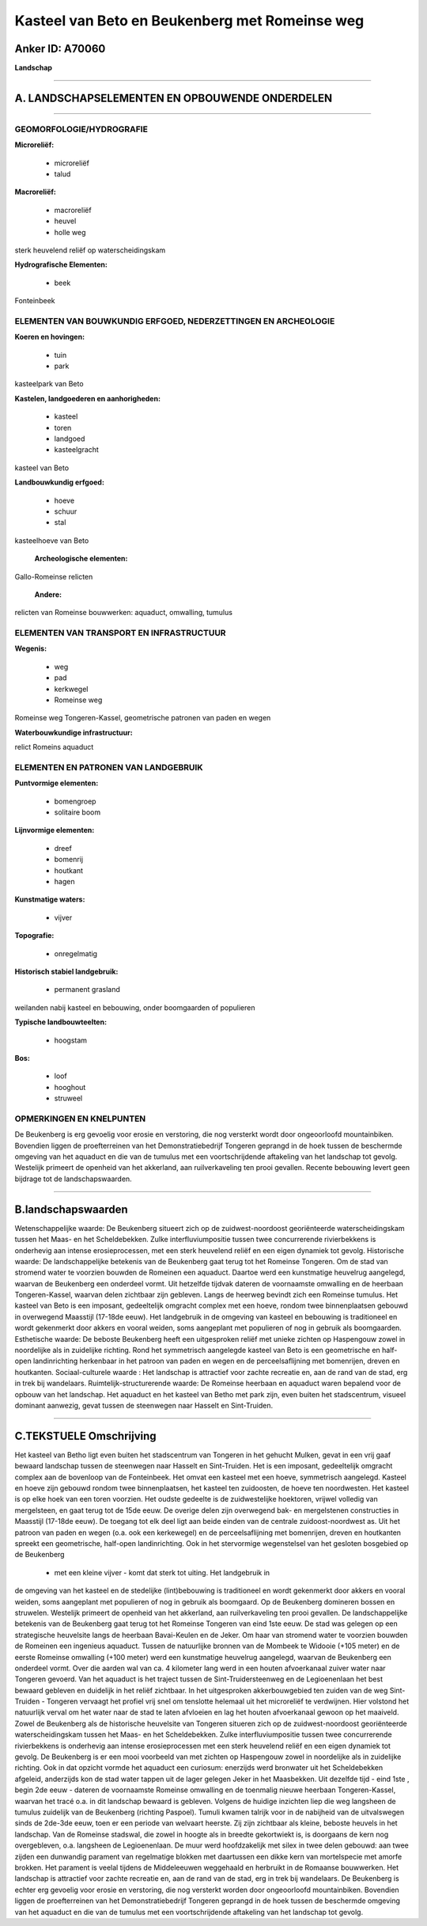 Kasteel van Beto en Beukenberg met Romeinse weg
===============================================

Anker ID: A70060
----------------

**Landschap**

--------------

A. LANDSCHAPSELEMENTEN EN OPBOUWENDE ONDERDELEN
-----------------------------------------------

--------------

GEOMORFOLOGIE/HYDROGRAFIE
~~~~~~~~~~~~~~~~~~~~~~~~~

**Microreliëf:**

 * microreliëf
 * talud


**Macroreliëf:**

 * macroreliëf
 * heuvel
 * holle weg

sterk heuvelend reliëf op waterscheidingskam

**Hydrografische Elementen:**

 * beek


Fonteinbeek

ELEMENTEN VAN BOUWKUNDIG ERFGOED, NEDERZETTINGEN EN ARCHEOLOGIE
~~~~~~~~~~~~~~~~~~~~~~~~~~~~~~~~~~~~~~~~~~~~~~~~~~~~~~~~~~~~~~~

**Koeren en hovingen:**

 * tuin
 * park


kasteelpark van Beto

**Kastelen, landgoederen en aanhorigheden:**

 * kasteel
 * toren
 * landgoed
 * kasteelgracht


kasteel van Beto

**Landbouwkundig erfgoed:**

 * hoeve
 * schuur
 * stal


kasteelhoeve van Beto

 **Archeologische elementen:**
Gallo-Romeinse relicten

 **Andere:**
relicten van Romeinse bouwwerken: aquaduct, omwalling, tumulus

ELEMENTEN VAN TRANSPORT EN INFRASTRUCTUUR
~~~~~~~~~~~~~~~~~~~~~~~~~~~~~~~~~~~~~~~~~

**Wegenis:**

 * weg
 * pad
 * kerkwegel
 * Romeinse weg


Romeinse weg Tongeren-Kassel, geometrische patronen van paden en
wegen

**Waterbouwkundige infrastructuur:**


relict Romeins aquaduct

ELEMENTEN EN PATRONEN VAN LANDGEBRUIK
~~~~~~~~~~~~~~~~~~~~~~~~~~~~~~~~~~~~~

**Puntvormige elementen:**

 * bomengroep
 * solitaire boom


**Lijnvormige elementen:**

 * dreef
 * bomenrij
 * houtkant
 * hagen

**Kunstmatige waters:**

 * vijver


**Topografie:**

 * onregelmatig


**Historisch stabiel landgebruik:**

 * permanent grasland


weilanden nabij kasteel en bebouwing, onder boomgaarden of populieren

**Typische landbouwteelten:**

 * hoogstam


**Bos:**

 * loof
 * hooghout
 * struweel



OPMERKINGEN EN KNELPUNTEN
~~~~~~~~~~~~~~~~~~~~~~~~~

De Beukenberg is erg gevoelig voor erosie en verstoring, die nog
versterkt wordt door ongeoorloofd mountainbiken. Bovendien liggen de
proefterreinen van het Demonstratiebedrijf Tongeren geprangd in de hoek
tussen de beschermde omgeving van het aquaduct en die van de tumulus met
een voortschrijdende aftakeling van het landschap tot gevolg. Westelijk
primeert de openheid van het akkerland, aan ruilverkaveling ten prooi
gevallen. Recente bebouwing levert geen bijdrage tot de
landschapswaarden.

--------------

B.landschapswaarden
-------------------

Wetenschappelijke waarde:
De Beukenberg situeert zich op de zuidwest-noordoost georiënteerde
waterscheidingskam tussen het Maas- en het Scheldebekken. Zulke
interfluviumpositie tussen twee concurrerende rivierbekkens is
onderhevig aan intense erosieprocessen, met een sterk heuvelend reliëf
en een eigen dynamiek tot gevolg.
Historische waarde:
De landschappelijke betekenis van de Beukenberg gaat terug tot het
Romeinse Tongeren. Om de stad van stromend water te voorzien bouwden de
Romeinen een aquaduct. Daartoe werd een kunstmatige heuvelrug aangelegd,
waarvan de Beukenberg een onderdeel vormt. Uit hetzelfde tijdvak dateren
de voornaamste omwalling en de heerbaan Tongeren-Kassel, waarvan delen
zichtbaar zijn gebleven. Langs de heerweg bevindt zich een Romeinse
tumulus. Het kasteel van Beto is een imposant, gedeeltelijk omgracht
complex met een hoeve, rondom twee binnenplaatsen gebouwd in overwegend
Maasstijl (17-18de eeuw). Het landgebruik in de omgeving van kasteel en
bebouwing is traditioneel en wordt gekenmerkt door akkers en vooral
weiden, soms aangeplant met populieren of nog in gebruik als
boomgaarden.
Esthetische waarde: De beboste Beukenberg heeft een uitgesproken
reliëf met unieke zichten op Haspengouw zowel in noordelijke als in
zuidelijke richting. Rond het symmetrisch aangelegde kasteel van Beto is
een geometrische en half-open landinrichting herkenbaar in het patroon
van paden en wegen en de perceelsaflijning met bomenrijen, dreven en
houtkanten.
Sociaal-culturele waarde : Het landschap is attractief voor zachte
recreatie en, aan de rand van de stad, erg in trek bij wandelaars.
Ruimtelijk-structurerende waarde:
De Romeinse heerbaan en aquaduct waren bepalend voor de opbouw van
het landschap. Het aquaduct en het kasteel van Betho met park zijn, even
buiten het stadscentrum, visueel dominant aanwezig, gevat tussen de
steenwegen naar Hasselt en Sint-Truiden.

--------------

C.TEKSTUELE Omschrijving
------------------------

Het kasteel van Betho ligt even buiten het stadscentrum van Tongeren
in het gehucht Mulken, gevat in een vrij gaaf bewaard landschap tussen
de steenwegen naar Hasselt en Sint-Truiden. Het is een imposant,
gedeeltelijk omgracht complex aan de bovenloop van de Fonteinbeek. Het
omvat een kasteel met een hoeve, symmetrisch aangelegd. Kasteel en hoeve
zijn gebouwd rondom twee binnenplaatsen, het kasteel ten zuidoosten, de
hoeve ten noordwesten. Het kasteel is op elke hoek van een toren
voorzien. Het oudste gedeelte is de zuidwestelijke hoektoren, vrijwel
volledig van mergelsteen, en gaat terug tot de 15de eeuw. De overige
delen zijn overwegend bak- en mergelstenen constructies in Maasstijl
(17-18de eeuw). De toegang tot elk deel ligt aan beide einden van de
centrale zuidoost-noordwest as. Uit het patroon van paden en wegen (o.a.
ook een kerkewegel) en de perceelsaflijning met bomenrijen, dreven en
houtkanten spreekt een geometrische, half-open landinrichting. Ook in
het stervormige wegenstelsel van het gesloten bosgebied op de Beukenberg
 *  met een kleine vijver - komt dat sterk tot uiting. Het landgebruik in
de omgeving van het kasteel en de stedelijke (lint)bebouwing is
traditioneel en wordt gekenmerkt door akkers en vooral weiden, soms
aangeplant met populieren of nog in gebruik als boomgaard. Op de
Beukenberg domineren bossen en struwelen. Westelijk primeert de openheid
van het akkerland, aan ruilverkaveling ten prooi gevallen. De
landschappelijke betekenis van de Beukenberg gaat terug tot het Romeinse
Tongeren van eind 1ste eeuw. De stad was gelegen op een strategische
heuvelsite langs de heerbaan Bavai-Keulen en de Jeker. Om haar van
stromend water te voorzien bouwden de Romeinen een ingenieus aquaduct.
Tussen de natuurlijke bronnen van de Mombeek te Widooie (+105 meter) en
de eerste Romeinse omwalling (+100 meter) werd een kunstmatige heuvelrug
aangelegd, waarvan de Beukenberg een onderdeel vormt. Over die aarden
wal van ca. 4 kilometer lang werd in een houten afvoerkanaal zuiver
water naar Tongeren gevoerd. Van het aquaduct is het traject tussen de
Sint-Truidersteenweg en de Legioenenlaan het best bewaard gebleven en
duidelijk in het reliëf zichtbaar. In het uitgesproken akkerbouwgebied
ten zuiden van de weg Sint-Truiden - Tongeren vervaagt het profiel vrij
snel om tenslotte helemaal uit het microreliëf te verdwijnen. Hier
volstond het natuurlijk verval om het water naar de stad te laten
afvloeien en lag het houten afvoerkanaal gewoon op het maaiveld. Zowel
de Beukenberg als de historische heuvelsite van Tongeren situeren zich
op de zuidwest-noordoost georiënteerde waterscheidingskam tussen het
Maas- en het Scheldebekken. Zulke interfluviumpositie tussen twee
concurrerende rivierbekkens is onderhevig aan intense erosieprocessen
met een sterk heuvelend reliëf en een eigen dynamiek tot gevolg. De
Beukenberg is er een mooi voorbeeld van met zichten op Haspengouw zowel
in noordelijke als in zuidelijke richting. Ook in dat opzicht vormde het
aquaduct een curiosum: enerzijds werd bronwater uit het Scheldebekken
afgeleid, anderzijds kon de stad water tappen uit de lager gelegen Jeker
in het Maasbekken. Uit dezelfde tijd - eind 1ste , begin 2de eeuw -
dateren de voornaamste Romeinse omwalling en de toenmalig nieuwe
heerbaan Tongeren-Kassel, waarvan het tracé o.a. in dit landschap
bewaard is gebleven. Volgens de huidige inzichten liep die weg langsheen
de tumulus zuidelijk van de Beukenberg (richting Paspoel). Tumuli kwamen
talrijk voor in de nabijheid van de uitvalswegen sinds de 2de-3de eeuw,
toen er een periode van welvaart heerste. Zij zijn zichtbaar als kleine,
beboste heuvels in het landschap. Van de Romeinse stadswal, die zowel in
hoogte als in breedte gekortwiekt is, is doorgaans de kern nog
overgebleven, o.a. langsheen de Legioenenlaan. De muur werd
hoofdzakelijk met silex in twee delen gebouwd: aan twee zijden een
dunwandig parament van regelmatige blokken met daartussen een dikke kern
van mortelspecie met amorfe brokken. Het parament is veelal tijdens de
Middeleeuwen weggehaald en herbruikt in de Romaanse bouwwerken. Het
landschap is attractief voor zachte recreatie en, aan de rand van de
stad, erg in trek bij wandelaars. De Beukenberg is echter erg gevoelig
voor erosie en verstoring, die nog versterkt worden door ongeoorloofd
mountainbiken. Bovendien liggen de proefterreinen van het
Demonstratiebedrijf Tongeren geprangd in de hoek tussen de beschermde
omgeving van het aquaduct en die van de tumulus met een voortschrijdende
aftakeling van het landschap tot gevolg.
